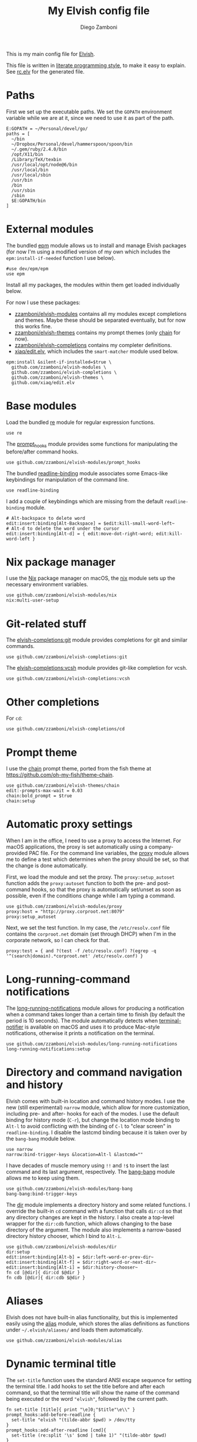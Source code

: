 #+property: header-args:elvish :tangle (concat (file-name-sans-extension (buffer-file-name)) ".elv")
#+property: header-args :mkdirp yes :comments no
#+startup: indent

#+title: My Elvish config file
#+author: Diego Zamboni
#+email: diego@zzamboni.org

#+begin_src elvish :exports none
  # DO NOT EDIT THIS FILE DIRECTLY
  # This is a file generated from a literate programing source file located at
  # https://github.com/zzamboni/dot_elvish/blob/master/rc.org.
  # You should make any changes there and regenerate it from Emacs org-mode using C-c C-v t
#+end_src

This is my main config file for [[http://elvish.io][Elvish]].

This file is written in [[http://www.howardism.org/Technical/Emacs/literate-programming-tutorial.html][literate programming style]], to make it easy
to explain. See [[file:rc.elv][rc.elv]] for the generated file.

* Table of Contents                                          :TOC_3:noexport:
- [[#paths][Paths]]
- [[#external-modules][External modules]]
- [[#base-modules][Base modules]]
- [[#nix-package-manager][Nix package manager]]
- [[#git-related-stuff][Git-related stuff]]
- [[#other-completions][Other completions]]
- [[#prompt-theme][Prompt theme]]
- [[#automatic-proxy-settings][Automatic proxy settings]]
- [[#long-running-command-notifications][Long-running-command notifications]]
- [[#directory-and-command-navigation-and-history][Directory and command navigation and history]]
- [[#aliases][Aliases]]
- [[#dynamic-terminal-title][Dynamic terminal title]]
- [[#miscellaneous-stuff][Miscellaneous stuff]]
  - [[#loading-private-settings][Loading private settings]]
  - [[#oreilly-atlas][O'Reilly Atlas]]
  - [[#smart-matching-for-completion][Smart matching for completion]]
  - [[#environment-variables][Environment variables]]
  - [[#utility-functions][Utility functions]]
    - [[#dotifying-strings][Dotifying strings]]
    - [[#parallel-redirection-of-stdoutstderr-to-different-commands][Parallel redirection of stdout/stderr to different commands]]
    - [[#evaluating-code][Evaluating code]]

* Paths

First we set up the executable paths. We set the ~GOPATH~ environment
variable while we are at it, since we need to use it as part of the
path.

#+begin_src elvish
  E:GOPATH = ~/Personal/devel/go/
  paths = [
    ~/bin
    ~/Dropbox/Personal/devel/hammerspoon/spoon/bin
    ~/.gem/ruby/2.4.0/bin
    /opt/X11/bin
    /Library/TeX/texbin
    /usr/local/opt/node@6/bin
    /usr/local/bin
    /usr/local/sbin
    /usr/bin
    /bin
    /usr/sbin
    /sbin
    $E:GOPATH/bin
  ]
#+end_src

* External modules

The bundled [[https://elvish.io/ref/epm.html][epm]] module allows us to install and manage Elvish packages
(for now I'm using a modified version of my own which includes the
=epm:install-if-needed= function I use below).

#+begin_src elvish
  #use dev/epm/epm
  use epm
#+end_src

Install all my packages, the modules within them get loaded individually
below.

For now I use these packages:

- [[https://github.com/zzamboni/elvish-modules][zzamboni/elvish-modules]] contains all my modules except completions and
  themes. Maybe these should be separated eventually, but for now this
  works fine.
- [[https://github.com/zzamboni/elvish-themes][zzamboni/elvish-themes]] contains my prompt themes (only [[https://github.com/zzamboni/elvish-themes/blob/master/chain.org][chain]] for now).
- [[https://github.com/zzamboni/elvish-completions][zzamboni/elvish-completions]] contains my completer definitions.
- [[https://github.com/xiaq/edit.elv][xiaq/edit.elv]], which includes the =smart-matcher= module used below.

#+begin_src elvish
  epm:install &silent-if-installed=$true \
    github.com/zzamboni/elvish-modules \
    github.com/zzamboni/elvish-completions \
    github.com/zzamboni/elvish-themes \
    github.com/xiaq/edit.elv
#+end_src

* Base modules

Load the bundled [[https://elvish.io/ref/re.html][re]] module for regular expression functions.

#+begin_src elvish
  use re
#+end_src

The [[https://github.com/zzamboni/modules.elv/blob/master/prompt_hooks.org][prompt_hooks]] module provides some functions for manipulating the
before/after command hooks.

#+begin_src elvish
  use github.com/zzamboni/elvish-modules/prompt_hooks
#+end_src

The bundled [[https://elvish.io/ref/bundled.html][readline-binding]] module associates some Emacs-like
keybindings for manipulation of the command line.

#+begin_src elvish
  use readline-binding
#+end_src

I add a couple of keybindings which are missing from the default
=readline-binding= module.

#+begin_src elvish
  # Alt-backspace to delete word
  edit:insert:binding[Alt-Backspace] = $edit:kill-small-word-left~
  # Alt-d to delete the word under the cursor
  edit:insert:binding[Alt-d] = { edit:move-dot-right-word; edit:kill-word-left }
#+end_src

* Nix package manager

I use the [[https://nixos.org/nix/][Nix]] package manager on macOS, the [[https://github.com/zzamboni/modules.elv/blob/master/nix.org][nix]] module sets up the
necessary environment variables.

#+begin_src elvish
  use github.com/zzamboni/elvish-modules/nix
  nix:multi-user-setup
#+end_src

* Git-related stuff

The [[https://github.com/zzamboni/elvish-completions/blob/master/git.org][elvish-completions:git]] module provides completions for git and similar
commands.

#+begin_src elvish
  use github.com/zzamboni/elvish-completions:git
#+end_src

The [[https://github.com/zzamboni/elvish-completions/blob/master/vcsh.org][elvish-completions:vcsh]] module provides git-like completion for vcsh.

#+begin_src elvish
  use github.com/zzamboni/elvish-completions:vcsh
#+end_src

* Other completions

For =cd=:

#+begin_src elvish
  use github.com/zzamboni/elvish-completions/cd
#+end_src

* Prompt theme

I use the [[https://github.com/zzamboni/theme.elv/blob/master/chain.org][chain]] prompt theme, ported from the fish theme at
https://github.com/oh-my-fish/theme-chain.

#+begin_src elvish
  use github.com/zzamboni/elvish-themes/chain
  edit:-prompts-max-wait = 0.03
  chain:bold_prompt = $true
  chain:setup
#+end_src

* Automatic proxy settings

When I am in the office, I need to use a proxy to access the
Internet. For macOS applications, the proxy is set automatically
using a company-provided PAC file. For the command line variables,
the [[https://github.com/zzamboni/modules.elv/blob/master/proxy.org][proxy]] module allows me to define a test which determines when
the proxy should be set, so that the change is done automatically.

First, we load the module and set the proxy. The
=proxy:setup_autoset= function adds the =proxy:autoset= function to
both the pre- and post-command hooks, so that the proxy is
automatically set/unset as soon as possible, even if the conditions
change while I am typing a command.

#+begin_src elvish
  use github.com/zzamboni/elvish-modules/proxy
  proxy:host = "http://proxy.corproot.net:8079"
  proxy:setup_autoset
#+end_src

Next, we set the test function. In my case, the =/etc/resolv.conf=
file contains the ~corproot.net~ domain (set through DHCP) when I'm in
the corporate network, so I can check for that.

#+begin_src elvish
  proxy:test = { and ?(test -f /etc/resolv.conf) ?(egrep -q '^(search|domain).*corproot.net' /etc/resolv.conf) }
#+end_src

* Long-running-command notifications

The [[https://github.com/zzamboni/modules.elv/blob/master/long-running-notifications.org][long-running-notifications]] module allows for producing a
notification when a command takes longer than a certain time to
finish (by default the period is 10 seconds). The module
automatically detects when [[https://github.com/julienXX/terminal-notifier][terminal-notifier]] is available on macOS
and uses it to produce Mac-style notifications, otherwise it prints
a notification on the terminal.

#+begin_src elvish
  use github.com/zzamboni/elvish-modules/long-running-notifications
  long-running-notifications:setup
#+end_src

* Directory and command navigation and history

Elvish comes with built-in location and command history modes. I use
the new (still experimental) =narrow= module, which allow for more
customization, including pre- and after- hooks for each of the
modes. I use the default binding for history mode (~C-r~), but change
the location mode binding to ~Alt-l~ to avoid conflicting with the binding of
~C-l~ to "clear screen" in =readline-binding=. I disable the
lastcmd binding because it is taken over by the =bang-bang= module
below.

#+begin_src elvish
  use narrow
  narrow:bind-trigger-keys &location=Alt-l &lastcmd=""
#+end_src

I have decades of muscle memory using ~!!~ and ~!$~ to insert the last
command and its last argument, respectively. The [[https://github.com/zzamboni/elvish-modules/blob/master/bang-bang.org][bang-bang]] module
allows me to keep using them.

#+begin_src elvish
  use github.com/zzamboni/elvish-modules/bang-bang
  bang-bang:bind-trigger-keys
#+end_src

The [[https://github.com/zzamboni/modules.elv/blob/master/dir.org][dir]] module implements a directory history and some related
functions. I override the built-in ~cd~ command with a function that
calls =dir:cd= so that any directory changes are kept in the
history. I also create a top-level wrapper for the =dir:cdb= function,
which allows changing to the base directory of the argument. The
module also implements a narrow-based directory history chooser,
which I bind to ~Alt-i~.

#+begin_src elvish
  use github.com/zzamboni/elvish-modules/dir
  dir:setup
  edit:insert:binding[Alt-b] = $dir:left-word-or-prev-dir~
  edit:insert:binding[Alt-f] = $dir:right-word-or-next-dir~
  edit:insert:binding[Alt-i] = $dir:history-chooser~
  fn cd [@dir]{ dir:cd $@dir }
  fn cdb [@dir]{ dir:cdb $@dir }
#+end_src

* Aliases

Elvish does not have built-in alias functionality, but this is
implemented easily using the [[https://github.com/zzamboni/modules.elv/blob/master/alias.org][alias]] module, which stores the alias
definitions as functions under =~/.elvish/aliases/= and loads them
automatically.

#+begin_src elvish
  use github.com/zzamboni/elvish-modules/alias
#+end_src

* Dynamic terminal title

The =set-title= function uses the standard ANSI escape sequence for
setting the terminal title. I add hooks to set the title before and
after each command, so that the terminal title will show the name of
the command being executed or the word ~"elvish"~, followed by the
current path.

#+begin_src elvish
  fn set-title [title]{ print "\e]0;"$title"\e\\" }
  prompt_hooks:add-before-readline {
    set-title "elvish "(tilde-abbr $pwd) > /dev/tty
  }
  prompt_hooks:add-after-readline [cmd]{
    set-title (re:split '\s' $cmd | take 1)" "(tilde-abbr $pwd)
  }
#+end_src

* Miscellaneous stuff

** Loading private settings

The =private= module sets up some private settings such as
authentication tokens. This is not on github :) The =$private_loaded=
variable gets set to =$ok= if the module was loaded correctly.

#+begin_src elvish
  private_loaded = ?(use private)
#+end_src

** O'Reilly Atlas

I use the [[https://atlas.oreilly.com/][O'Reilly Atlas]] publishing platform. The [[https://github.com/zzamboni/modules.elv/blob/master/atlas.org][atlas]] module
contains some useful functions for triggering and accessing document
builds.

#+begin_src elvish
  use github.com/zzamboni/elvish-modules/atlas
#+end_src

** Smart matching for completion

The [[https://github.com/xiaq/edit.elv/blob/master/smart-matcher.elv][smart-matcher]] module tries prefix match, smart-case prefix match,
substring match, smart-case substring match, subsequence match and
smart-case subsequence match automatically.

#+begin_src elvish
  use github.com/xiaq/edit.elv/smart-matcher
  edit:-matcher[''] = $smart-matcher:match~
#+end_src

Other possible values for =edit:-matcher= are =[p]{ edit:match-prefix
&smart-case $p }= for smart-case completion (if your pattern is
entirely lower case it ignores case, otherwise it's case sensitive).
=&smart-case= can be replaced with =&ignore-case= to make it always
case-insensitive.

** Environment variables

Some general environment variables.

#+begin_src elvish
  E:LESS = "-i -R"
  E:EDITOR = "vim"
  E:LC_ALL = "en_US.UTF-8"
#+end_src

I use Vagrant from a [[https://github.com/NixOS/nixpkgs/pull/30952][Nix package]] that builds it from source, which
works fine but prints by default a warning about Vagrant not running
from an official installed. The following environment variable gets
rid of the warning.

#+begin_src elvish
  E:VAGRANT_INSTALLER_ENV = 1
#+end_src

** Utility functions

*** Dotifying strings

Function to shorten a string to a maximum length, followed by dots.

#+begin_src elvish
  fn dotify_string [str dotify_length]{
    if (or (== $dotify_length 0) (<= (count $str) $dotify_length)) {
      put $str
    } else {
      re:replace '(.{'$dotify_length'}).*' '$1…' $str
    }
  }
#+end_src

*** Parallel redirection of stdout/stderr to different commands

[[https://github.com/elves/elvish/issues/500][Parallel redirection of stdout and stderr to different commands]]. The
=pipesplit= function takes three lambdas. The first one is executed,
its stdout is redirected to the second one, and its stderr to the
third one.

#+begin_src elvish
  fn pipesplit [l1 l2 l3]{
    pout = (pipe)
    perr = (pipe)
    run-parallel {
      $l1 > $pout 2> $perr
      pwclose $pout
      pwclose $perr
    } {
      $l2 < $pout
      prclose $pout
    } {
      $l3 < $perr
      prclose $perr
    }
  }
#+end_src

Example:

#+begin_example
> pipesplit { echo stdout-test; echo stderr-test >&2 } { echo STDOUT: (cat) } { echo STDERR: (cat) }
STDOUT: stdout-test
STDERR: stderr-test
#+end_example

*** Evaluating code

Elvish does not include an =eval= function, but we emulate one using the
=-source= command.

#+begin_src elvish
  fn eval [str]{
    tmpf = (mktemp)
    echo $str > $tmpf
    -source $tmpf
    rm -f $tmpf
  }
#+end_src
